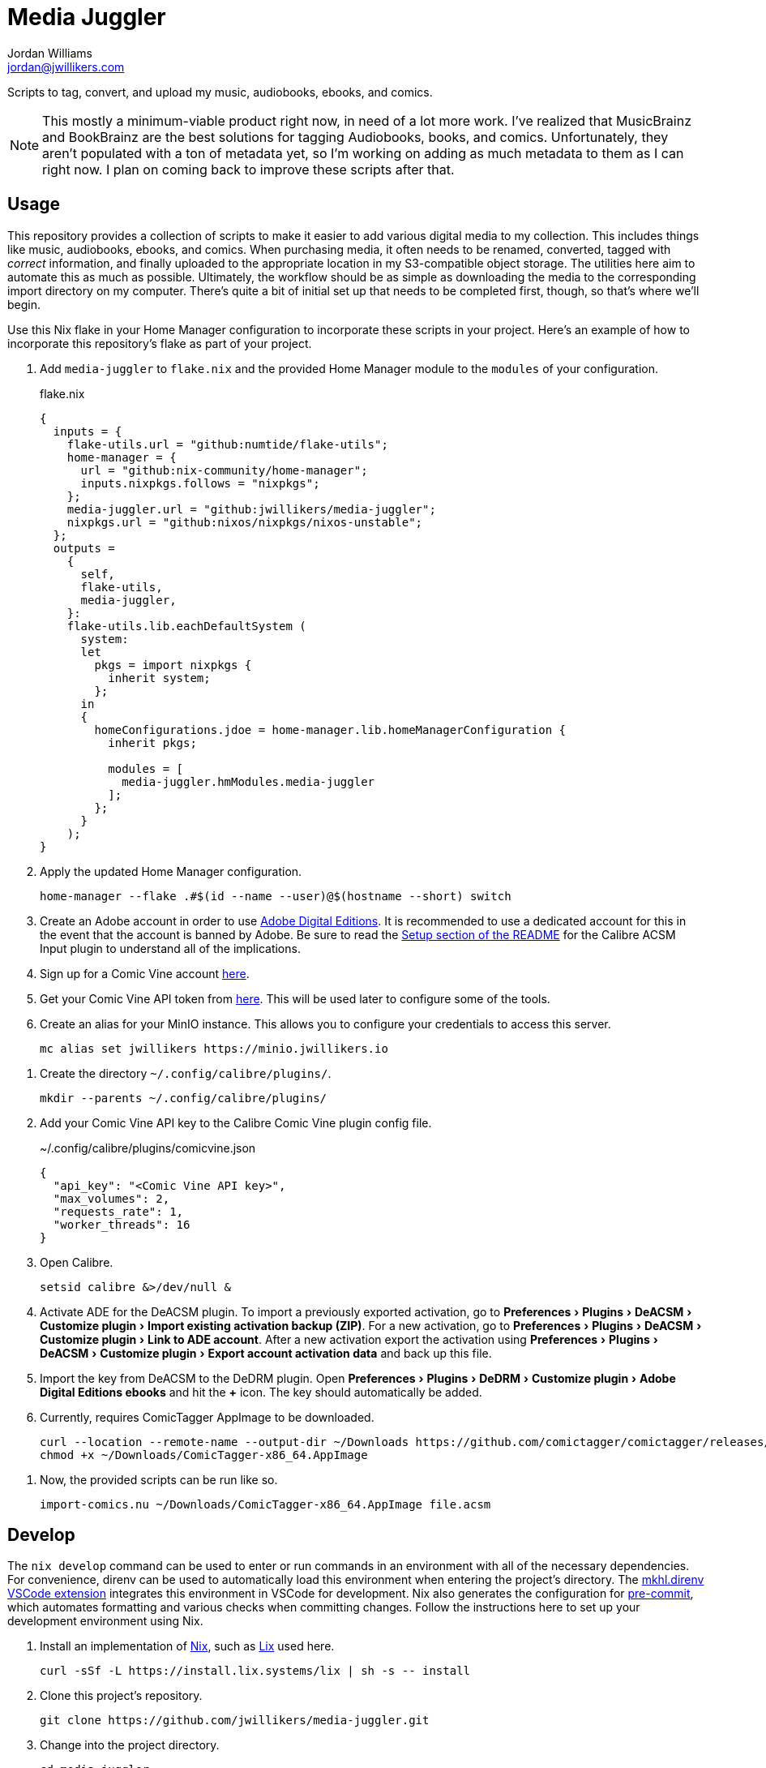 = Media Juggler
Jordan Williams <jordan@jwillikers.com>
:experimental:
:icons: font
ifdef::env-github[]
:tip-caption: :bulb:
:note-caption: :information_source:
:important-caption: :heavy_exclamation_mark:
:caution-caption: :fire:
:warning-caption: :warning:
endif::[]
:Asciidoctor_: https://asciidoctor.org/[Asciidoctor]
:just: https://github.com/casey/just[just]
:Linux: https://www.linuxfoundation.org/[Linux]
:Nix: https://nixos.org/[Nix]
:nix-direnv: https://github.com/nix-community/nix-direnv[nix-direnv]

Scripts to tag, convert, and upload my music, audiobooks, ebooks, and comics.

[NOTE]
====
This mostly a minimum-viable product right now, in need of a lot more work.
I've realized that MusicBrainz and BookBrainz are the best solutions for tagging Audiobooks, books, and comics.
Unfortunately, they aren't populated with a ton of metadata yet, so I'm working on adding as much metadata to them as I can right now.
I plan on coming back to improve these scripts after that.
====

== Usage

This repository provides a collection of scripts to make it easier to add various digital media to my collection.
This includes things like music, audiobooks, ebooks, and comics.
When purchasing media, it often needs to be renamed, converted, tagged with _correct_ information, and finally uploaded to the appropriate location in my S3-compatible object storage.
The utilities here aim to automate this as much as possible.
Ultimately, the workflow should be as simple as downloading the media to the corresponding import directory on my computer.
There's quite a bit of initial set up that needs to be completed first, though, so that's where we'll begin.

Use this Nix flake in your Home Manager configuration to incorporate these scripts in your project.
Here's an example of how to incorporate this repository's flake as part of your project.

// todo link to my Home Manager config
. Add `media-juggler` to `flake.nix` and the provided Home Manager module to the `modules` of your configuration.
+
.flake.nix
[,nix]
----
{
  inputs = {
    flake-utils.url = "github:numtide/flake-utils";
    home-manager = {
      url = "github:nix-community/home-manager";
      inputs.nixpkgs.follows = "nixpkgs";
    };
    media-juggler.url = "github:jwillikers/media-juggler";
    nixpkgs.url = "github:nixos/nixpkgs/nixos-unstable";
  };
  outputs =
    {
      self,
      flake-utils,
      media-juggler,
    }:
    flake-utils.lib.eachDefaultSystem (
      system:
      let
        pkgs = import nixpkgs {
          inherit system;
        };
      in
      {
        homeConfigurations.jdoe = home-manager.lib.homeManagerConfiguration {
          inherit pkgs;

          modules = [
            media-juggler.hmModules.media-juggler
          ];
        };
      }
    );
}
----

. Apply the updated Home Manager configuration.
+
[,sh]
----
home-manager --flake .#$(id --name --user)@$(hostname --short) switch
----

. Create an Adobe account in order to use https://www.adobe.com/solutions/ebook/digital-editions.html[Adobe Digital Editions].
It is recommended to use a dedicated account for this in the event that the account is banned by Adobe.
Be sure to read the https://github.com/Leseratte10/acsm-calibre-plugin/tree/v0.0.16?tab=readme-ov-file#setup[Setup section of the README] for the Calibre ACSM Input plugin to understand all of the implications.
. Sign up for a Comic Vine account https://comicvine.gamespot.com/login-signup/[here].
. Get your Comic Vine API token from https://comicvine.gamespot.com/api/[here].
This will be used later to configure some of the tools.

. Create an alias for your MinIO instance.
This allows you to configure your credentials to access this server.
+
[,sh]
----
mc alias set jwillikers https://minio.jwillikers.io
----

// todo
// . Add your Comic Vine API token to ComicTagger.
// +
// [,sh]
// ----
// comictagger --only-set-cv-key --cv-api-key <Comic Vine API key>
// ----

. Create the directory `~/.config/calibre/plugins/`.
+
[,sh]
----
mkdir --parents ~/.config/calibre/plugins/
----

. Add your Comic Vine API key to the Calibre Comic Vine plugin config file.
+
.~/.config/calibre/plugins/comicvine.json
[,json]
----
{
  "api_key": "<Comic Vine API key>",
  "max_volumes": 2,
  "requests_rate": 1,
  "worker_threads": 16
}
----

. Open Calibre.
+
[,sh]
----
setsid calibre &>/dev/null &
----

. Activate ADE for the DeACSM plugin.
To import a previously exported activation, go to menu:Preferences[Plugins > DeACSM > Customize plugin > Import existing activation backup (ZIP)].
For a new activation, go to menu:Preferences[Plugins > DeACSM > Customize plugin > Link to ADE account].
After a new activation export the activation using menu:Preferences[Plugins > DeACSM > Customize plugin > Export account activation data] and back up this file.

. Import the key from DeACSM to the DeDRM plugin.
Open menu:Preferences[Plugins > DeDRM > Customize plugin > Adobe Digital Editions ebooks] and hit the btn:[+] icon.
The key should automatically be added.

. Currently, requires ComicTagger AppImage to be downloaded.
+
[,sh]
----
curl --location --remote-name --output-dir ~/Downloads https://github.com/comictagger/comictagger/releases/download/1.6.0-beta.2/ComicTagger-x86_64.AppImage
chmod +x ~/Downloads/ComicTagger-x86_64.AppImage
----

// todo Document getting Audible activation bytes and setting environment variable AUDIBLE_ACTIVATION_BYTES
// todo Document getting and setting various api keys for Beets

. Now, the provided scripts can be run like so.
+
[,sh]
----
import-comics.nu ~/Downloads/ComicTagger-x86_64.AppImage file.acsm
----

== Develop

The `nix develop` command can be used to enter or run commands in an environment with all of the necessary dependencies.
For convenience, direnv can be used to automatically load this environment when entering the project's directory.
The https://marketplace.visualstudio.com/items?itemName=mkhl.direnv[mkhl.direnv VSCode extension] integrates this environment in VSCode for development.
Nix also generates the configuration for https://pre-commit.com/[pre-commit], which automates formatting and various checks when committing changes.
Follow the instructions here to set up your development environment using Nix.

. Install an implementation of {Nix}, such as https://lix.systems[Lix] used here.
+
[,sh]
----
curl -sSf -L https://install.lix.systems/lix | sh -s -- install
----

. Clone this project's repository.
+
[,sh]
----
git clone https://github.com/jwillikers/media-juggler.git
----

. Change into the project directory.
+
[,sh]
----
cd media-juggler
----

. Install direnv for your system according to the https://direnv.net/docs/installation.html[direnv installation instructions].
+
[,sh]
----
sudo rpm-ostree install direnv
sudo systemctl reboot
----

. Integrate direnv with your shell by following the instructions on the https://direnv.net/docs/hook.html[direnv Setup page].

. Permit the direnv configuration for the repository.
+
[,sh]
----
direnv allow
----

. Use `nix build` to run the appropriate target.
+
[,sh]
----
nix run .#calibrePlugins.acsm
----

== Contributing

Contributions in the form of issues, feedback, and even pull requests are welcome.
Make sure to adhere to the project's link:CODE_OF_CONDUCT.adoc[Code of Conduct].

== Code of Conduct

Refer to the project's link:CODE_OF_CONDUCT.adoc[Code of Conduct] for details.

== License

This repository is licensed under the link:LICENSE[MIT license].

© 2024 Jordan Williams

== Authors

mailto:{email}[{author}]
